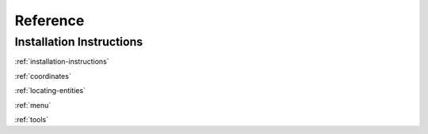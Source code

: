 Reference
=========

Installation Instructions
-------------------------
:ref:`installation-instructions`

:ref:`coordinates`

:ref:`locating-entities`

:ref:`menu`

:ref:`tools`

